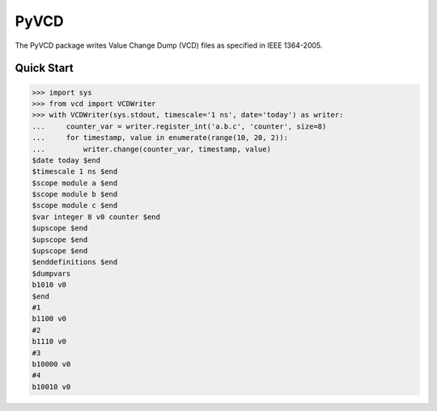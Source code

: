 PyVCD
=====

The PyVCD package writes Value Change Dump (VCD) files as specified in
IEEE 1364-2005.

Quick Start
-----------

.. code-block:: python

    >>> import sys
    >>> from vcd import VCDWriter
    >>> with VCDWriter(sys.stdout, timescale='1 ns', date='today') as writer:
    ...     counter_var = writer.register_int('a.b.c', 'counter', size=8)
    ...     for timestamp, value in enumerate(range(10, 20, 2)):
    ...         writer.change(counter_var, timestamp, value)
    $date today $end
    $timescale 1 ns $end
    $scope module a $end
    $scope module b $end
    $scope module c $end
    $var integer 8 v0 counter $end
    $upscope $end
    $upscope $end
    $upscope $end
    $enddefinitions $end
    $dumpvars
    b1010 v0
    $end
    #1
    b1100 v0
    #2
    b1110 v0
    #3
    b10000 v0
    #4
    b10010 v0
